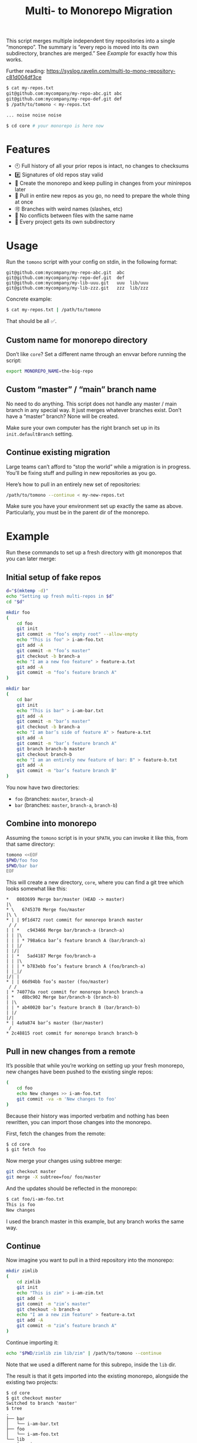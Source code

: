 #+TITLE:        Multi- to Monorepo Migration
#+DESCRIPTION:  Migrate your multirepo to a monorepo using a bash script
#+AUTHOR:       Hraban Luyat
#+EMAIL:        hraban@0brg.net
#+PROPERTY:     header-args       :noweb no-export :eval never
#+EXPORT_FILE_NAME: index.html
#+html_head:    <link rel=stylesheet href=./style.css>
#+options: html-link-use-abs-url:nil html-postamble:auto html-preamble:t ':t
#+options: html-scripts:t html-style:t html5-fancy:t tex:html creator:t date:t author:nil
#+html_doctype: html5
#+html_container: div
#+html_head_extra: <meta name=color-scheme content="light dark">

This script merges multiple independent tiny repositories into a single "monorepo". The summary is “every repo is moved into its own subdirectory, branches are merged.” See [[Example]] for exactly how this works.

Further reading: https://syslog.ravelin.com/multi-to-mono-repository-c81d004df3ce

#+begin_src sh :eval never :exports code
$ cat my-repos.txt
git@github.com:mycompany/my-repo-abc.git abc
git@github.com:mycompany/my-repo-def.git def
$ /path/to/tomono < my-repos.txt

... noise noise noise

$ cd core # your monorepo is here now
#+end_src

* Features

- 🕙 Full history of all your prior repos is intact, no changes to checksums
- #️⃣ Signatures of old repos stay valid
- 🔁 Create the monorepo and keep pulling in changes from your minirepos later
- 🔀 Pull in entire new repos as you go, no need to prepare the whole thing at once
- 🉑 Branches with weird names (slashes, etc)
- 👥 No conflicts between files with the same name
- 📁 Every project gets its own subdirectory

* Usage

Run the =tomono= script with your config on stdin, in the following format:

#+begin_example
git@github.com:mycompany/my-repo-abc.git  abc
git@github.com:mycompany/my-repo-def.git  def
git@github.com:mycompany/my-lib-uuu.git   uuu  lib/uuu
git@github.com:mycompany/my-lib-zzz.git   zzz  lib/zzz
#+end_example

Concrete example:

#+begin_src sh :eval never :exports code
$ cat my-repos.txt | /path/to/tomono
#+end_src

That should be all ✅.

** Custom name for monorepo directory

Don’t like =core=? Set a different name through an envvar before running the script:

#+begin_src sh
export MONOREPO_NAME=the-big-repo
#+end_src

** Custom “master” / “main” branch name

No need to do anything. This script does not handle any master / main branch in any special way. It just merges whatever branches exist. Don’t have a “master” branch? None will be created.

Make sure your own computer has the right branch set up in its =init.defaultBranch= setting.

** Continue existing migration

Large teams can’t afford to “stop the world” while a migration is in progress. You’ll be fixing stuff and pulling in new repositories as you go.

Here’s how to pull in an entirely new set of repositories:

#+begin_src sh :eval never :exports code
/path/to/tomono --continue < my-new-repos.txt
#+end_src

Make sure you have your environment set up exactly the same as above. Particularly, you must be in the parent dir of the monorepo.

* Example

Run these commands to set up a fresh directory with git monorepos that you can later merge:

** Initial setup of fake repos

#+begin_src sh :exports code :eval never-export :results none
d="$(mktemp -d)"
echo "Setting up fresh multi-repos in $d"
cd "$d"

mkdir foo
(
    cd foo
    git init
    git commit -m "foo’s empty root" --allow-empty
    echo "This is foo" > i-am-foo.txt
    git add -A
    git commit -m "foo’s master"
    git checkout -b branch-a
    echo "I am a new foo feature" > feature-a.txt
    git add -A
    git commit -m "foo’s feature branch A"
)

mkdir bar
(
    cd bar
    git init
    echo "This is bar" > i-am-bar.txt
    git add -A
    git commit -m "bar’s master"
    git checkout -b branch-a
    echo "I am bar’s side of feature A" > feature-a.txt
    git add -A
    git commit -m "bar’s feature branch A"
    git branch branch-b master
    git checkout branch-b
    echo "I am an entirely new feature of bar: B" > feature-b.txt
    git add -A
    git commit -m "bar’s feature branch B"
)
#+end_src

You now have two directories:

- =foo= (branches: =master=, =branch-a=)
- =bar= (branches: =master=, =branch-a=, =branch-b=)

** Combine into monorepo

Assuming the =tomono= script is in your =$PATH=, you can invoke it like this, from that same directory:

#+begin_src sh :exports code :eval never-export :results none
tomono <<EOF
$PWD/foo foo
$PWD/bar bar
EOF
#+end_src

This will create a new directory, =core=, where you can find a git tree which looks somewhat like this:

#+begin_example
,*   0803699 Merge bar/master (HEAD -> master)
|\
,* \   6745370 Merge foo/master
|\ \
,* | | 9f1d472 root commit for monorepo branch master
 / /
| | *   c943466 Merge bar/branch-a (branch-a)
| | |\
| | | * 798a6ca bar’s feature branch A (bar/branch-a)
| | |/
| |/|
| | *   5ad4187 Merge foo/branch-a
| | |\
| | | * b783ebb foo’s feature branch A (foo/branch-a)
| |_|/
|/| |
,* | | 66d94bb foo’s master (foo/master)
 / /
| * 74077da root commit for monorepo branch branch-a
| *   d8bc902 Merge bar/branch-b (branch-b)
| |\
| | * ab40020 bar’s feature branch B (bar/branch-b)
| |/
|/|
,* | 4a9a874 bar’s master (bar/master)
 /
,* 2c48815 root commit for monorepo branch branch-b
#+end_example

** Pull in new changes from a remote

It’s possible that while you’re working on setting up your fresh monorepo, new changes have been pushed to the existing single repos:

#+begin_src sh :exports code :eval never-export :results none
(
	cd foo
	echo New changes >> i-am-foo.txt
	git commit -va -m 'New changes to foo'
)
#+end_src

Because their history was imported verbatim and nothing has been rewritten, you can import those changes into the monorepo.

First, fetch the changes from the remote:

#+begin_src sh :exports code :eval never :results none
$ cd core
$ git fetch foo
#+end_src

Now merge your changes using subtree merge:

#+begin_src sh
git checkout master
git merge -X subtree=foo/ foo/master
#+end_src

And the updates should be reflected in the monorepo:

#+begin_src sh :exports code :eval never :results none
$ cat foo/i-am-foo.txt
This is foo
New changes
#+end_src

I used the branch master in this example, but any branch works the same way.

** Continue

Now imagine you want to pull in a third repository into the monorepo:

#+begin_src sh :exports code :eval never-export :results none
mkdir zimlib
(
    cd zimlib
    git init
    echo "This is zim" > i-am-zim.txt
    git add -A
    git commit -m "zim’s master"
    git checkout -b branch-a
    echo "I am a new zim feature" > feature-a.txt
    git add -A
    git commit -m "zim’s feature branch A"
)
#+end_src

Continue importing it:

#+begin_src sh :exports code :eval never-export :results none
echo "$PWD/zimlib zim lib/zim" | /path/to/tomono --continue
#+end_src

Note that we used a different name for this subrepo, inside the =lib= dir.

The result is that it gets imported into the existing monorepo, alongside the existing two projects:

#+begin_example
$ cd core
$ git checkout master
Switched to branch 'master'
$ tree
.
├── bar
│   └── i-am-bar.txt
├── foo
│   └── i-am-foo.txt
└── lib
    └── zim
        └── i-am-zim.txt

4 directories, 3 files
$ git checkout branch-a
Switched to branch 'branch-a'
$ tree
.
├── bar
│   ├── feature-a.txt
│   └── i-am-bar.txt
├── foo
│   ├── feature-a.txt
│   └── i-am-foo.txt
└── lib
    └── zim
        ├── feature-a.txt
        └── i-am-zim.txt

4 directories, 6 files
$ head **/feature-a.txt
==> bar/feature-a.txt <==
I am bar’s side of feature A

==> foo/feature-a.txt <==
I am a new foo feature

==> lib/zim/feature-a.txt <==
I am a new zim feature
#+end_example

** Tags

Tags are namespaced per remote, to avoid clashes. If your remote =foo= and =bar= both have a tag =v1.0.0=, your monorepo ends up with =foo/v1.0.0= and =bar/v1.0.0= pointing at their relevant commits.

N.B.: This concerns light-weight tags! Annotated tags are a different beast and unfortunately they can’t be rewritten this way.

If you don’t like this rewriting, you can remove all tags, and fetch them fresh from the remotes:

#+begin_src sh :eval never :export code :results none
$ cat ... |  .../tomono
$ cd core
$ rm -rf .git/refs/tags
$ git fetch --all --tags
#+end_src

Be prepared to deal with any conflicts!

* Implementation

#+begin_quote
(This section is best viewed at [[https://hraban.github.io/tomono/]], the GitHub Readme viewer misses some info)
#+end_quote

The outer program structure is a flat bash script which loops over every repo supplied over stdin:

#+CAPTION: top-level
#+NAME: top-level
#+BEGIN_SRC shell :tangle tomono :comments link :shebang "#!/usr/bin/env bash" :references yes

<<set-flags>>

<<prep-dir>>

# Note this is top-level in the script so it’s reading from the script’s stdin
while read repourl reponame repopath; do
    if [[ -z "$repopath" ]]; then
        repopath="$reponame"
    fi

    <<handle-remote>>
done

<<finalize>>

# <<copyright>>
#+END_SRC

** Per repository

Every repository is fetched and fully handled individually, and sequentially:

1. fetch all the data related to this repository,
2. immediately check out and initialise every single branch which belongs to that repository.

#+CAPTION: handle-remote
#+NAME: handle-remote
#+BEGIN_SRC shell :comments link :references yeye
  git remote add "$reponame" "$repourl"
  git fetch --tags --atomic "$reponame"
  <<namespace-remote-tags>>
  <<list-branches>> | while read branch ; do
      <<handle-branch>>
  done
#+END_SRC

** Per branch (this is where the magic happens)

In the context of /a single repository check-out/, every branch is independently checked out into a subdir for that repository, and merged into the monorepo.

This is the money shot.

#+CAPTION: handle-branch
#+NAME: handle-branch
#+BEGIN_SRC sh
<<ensure-on-target-branch-in-monorepo>>
mkdir -p "$repopath"
git merge --strategy=ours "$reponame/$branch" --allow-unrelated-histories --no-commit --no-ff
git --work-tree "./$repopath/" checkout "$reponame/$branch" -- .
git add -A
git commit -m "Merge $reponame/$branch" --allow-empty
#+END_SRC

*** Ensure we are on the right branch

We are given the variable =$branch= which is the final name of the branch we want to operate on. It is the same as the name of the branch in each individual target repo.

In this snippet, we ensure that we are ready to merge fresh code from a subrepo into this branch: either we checkout an existing branch in the monorepo by this name, or we create a fresh one.

#+CAPTION: ensure-on-target-branch-in-monorepo
#+NAME: ensure-on-target-branch-in-monorepo
#+BEGIN_SRC sh
if git checkout --orphan "$branch"; then
    git rm -rf --cached . || :
    git clean -dfx
    git commit --allow-empty -m "root commit for monorepo branch $branch"
else
    git checkout "$branch"
fi
#+END_SRC

Technically; we do it the other way around :) First I try to create a fresh branch, and only if that fails, I switch to the existing one. This way I'm sure that a branch exists, so when I =git checkout "$branch"= , I don't clash with a filename, instead.

Neat side effect of =git checkout --orphan=: if the branch already exists, but has no commits at all on it, the operation succeeds as if the branch were freshly created. This helps us with the very first commit on =master=, which will have been automatically created as part of =git init=:

#+begin_comment
I'm sure there is a cooler way to do the below, something involving =:results inline :exports both=, but I find my current options lacking. The HTML output is unreadable.

E.g. the HTML export of this:

#+begin_src sh :tangle no :results inline :exports both
date
#+end_src

results in two completely separate blocks. This makes a interactive shell session with multiple individual commands hard to follow. Would be nice to have some sort of plugin for this.
#+end_comment

#+begin_src sh :tangle no :exports code
$ cd "$(mktemp -d)"

$ git init
...

$ git status
On branch master
...

$ git checkout --orphan master
Switched to a new branch 'master'
$ echo $?
0

$ echo foo > bar ; git add bar ; git commit -m first
...

$ git checkout --orphan master
fatal: A branch named 'master' already exists.
$ echo $?
128
#+end_src

As you can see, doing =git checkout --orphan= on master on a fresh repo is no problem. Otherwise we would have had to special case it.

I'm sure this would still fail on some cases, e.g. branch names starting with a =-=. Ideally, I'd like a plumbing command to really just =git checkout-branch -- <branch-name>= no matter what. I'm sure the new =git switch= can help, but, quoth the man page:

#+begin_src :tangle no
THIS COMMAND IS EXPERIMENTAL. THE BEHAVIOR MAY CHANGE.
#+end_src

Ah well. Don't start your branch names with =-=, I guess?

** Set up the monorepo directory

We create a fresh directory for this script to run in, or continue on an existing one if the =--continue= flag is passed.

#+CAPTION: prep-dir
#+NAME: prep-dir
#+BEGIN_SRC sh
# Poor man’s arg parse :/
arg="${1-}"
: "${MONOREPO_NAME:=core}"

if [[ "$arg" == "" ]]; then
	if [[ -d "$MONOREPO_NAME" && "$arg" != "--continue" ]]; then
		>&2 echo "monorepo directory $MONOREPO_NAME already exists"
		exit 1
	fi
	mkdir "$MONOREPO_NAME"
	cd "$MONOREPO_NAME"
	git init
elif [[ "$arg" != "--continue" ]]; then
	>&2 echo "Unexpected argument: $arg"
	>&2 echo
	>&2 echo "Usage: $0 [--continue]"
	exit 1
elif [[ ! -d "$MONOREPO_NAME" ]]; then
	>&2 echo "Asked to --continue, but monorepo directory $MONOREPO_NAME doesn’t exist"
	exit 1
else
	cd "$MONOREPO_NAME"
	# There isn’t anything special about --continue, really.
fi

<<prep-tags>>
#+END_SRC

Most of rigmarole is about UI, and preventing mistakes. As you can see, there is functionally no difference between continuing and starting fresh, beyond =mkdir= and =git init=. At the end of the day, every repo is read in greedily, and whether you do that on an existing monorepo, or a fresh one, doesn’t matter: every repo name you read in, is in fact itself like a =--continue= operation.

It’s horrible and kludgy but I just want to get something working out the door, for now.

** List individual branches

I want a single branch name per line on stdout, for a single specific remote:

#+CAPTION: list-branches
#+NAME: list-branches
#+BEGIN_SRC sh
git branch -r --no-color --list "$reponame/*" --format "%(refname:lstrip=3)"
#+END_SRC

*** Implementations that didn’t make the cut

Solutions I abandoned, due to one short-coming or another:

**** =git branch -r= with grep

The most straight-forward way to list branch names:

#+begin_src sh :eval never :exports code :results none
$ git branch -r
  bar/branch-a
  bar/branch-b
  bar/master
  foo/branch-a
  foo/master
#+end_src

This could be combined with =grep= to filter all branches for a specific remote, and filter out the name. It’s very close, but how do you reliably remove an unknown string?

**** =find .git/refs/hooks=

#+begin_src sh
( cd ".git/refs/remotes/$reponame" && find . -type f -mindepth 1 | sed -e s/..// )
#+end_src

Closer, but ugly, and I got reports that it missed some branches (although I was never able to repro)

**** =git ls-remote=

#+begin_src sh
git ls-remote --heads --refs "$reponame" | sed 's_[^ ]* *refs/heads/__'
#+end_src

Originally suggested in a [[https://github.com/hraban/tomono/pull/39][PR 39]], I’ve decided not to use this because =git-ls-remote= actively queries the remote to list its branches, rather than inspecting the local state of whatever we just fetched. That feels like a race condition at best, and becomes very annoying if you’re dealing with password protected remotes or otherwise inaccessible repos.

** Tags

Light weight tags are just refs, and they’re all stored in a predictable place in the =.git= directory. The easiest way to manage them is to juggle that directory after each fetch.

We start by storing all our existing tags somewhere out of git’s reach:

#+caption: prep-tags
#+name: prep-tags
#+begin_src sh :references yes
(
	cd .git/refs
	mv tags tags-aux
)
#+end_src

and once everything is done, we move them back:

#+caption: finalize
#+name: finalize
#+begin_src sh :references yes
(
	cd .git/refs
	mv tags-aux tags
)
#+end_src

The real magic happens just after a remote has been fetched (see [[handle-remote]]). We now know for sure that all tags actually only belong to that remote, so we can namespace them all together:

#+caption: namespace-remote-tags
#+name: namespace-remote-tags
#+begin_src sh :references yes
(
	cd .git/refs
	if [[ -d tags ]]; then
		mv tags "tags-aux/$reponame"
	fi
)
#+end_src

** Error flags, warnings, debug

Various sh flags allow us to control the behaviour of the shell: treat
any unknown variable reference as an error, treat any non-zero exit
status in a pipeline as an error (instead of only looking at the last
program), and treat any error as fatal and quit. Additionally, if the
=DEBUGSH= environment variable is set, enable "debug" mode by echoing
every command before it gets executed.

#+CAPTION: set-flags
#+NAME: set-flags
#+BEGIN_SRC sh
set -euo pipefail ${DEBUGSH+-x}
#+END_SRC

* Building the code                                                :noexport:

The easiest way to build everything in this repo is using docker:

#+begin_src sh :exports code :results none :eval never-export
docker-compose run --rm build
#+end_src

Most of the code in this repository is generated from this readme file. This can be done in stock Emacs, by opening this file and calling =M-x org-babel-tangle=.

This file can also be exported to HTML. Executing the block below, before you export it, adds some extra flourish to that exported file:

#+BEGIN_SRC emacs-lisp :exports code :results none :tangle export-html.el
;; This is configuration for org mode itself, not tomono src code. Don't export this.

;; TODO: Clean this up. No globals etc.

(require 'cl-lib)
(require 'dash)
(require 's)

(defun org-info-name (info)
  (nth 4 info))

(defun insert-ln (&rest args)
  (apply #'insert args)
  (newline))

(defun should-reference (info)
  "Determine if this info block is a referencing code block"
  (not (memq (alist-get :noweb (nth 2 info))
             '(nil "no"))))

(defun re-findall (re str &optional offset)
  "Find all matches of a regex in the given string"
  (let ((start (string-match re str offset))
        (end (match-end 0)))
    (when (numberp start)
      (cons (substring str start end) (re-findall re str end)))))

;; Match groups are the perfect tool to achieve this but EL's regex is
;; inferior and it's not worth the hassle. Blag it manually.

(defun strip-delimiters (s prefix suffix)
  "Strip a prefix and suffix delimiter, e.g.:
(strip-delimiters \"<a>\" \"<\" \">\")
=> \"a\"

Note this function trusts the input string has those delimiters"
  (substring s (length prefix) (- (length suffix))))

(defun strip-noweb-delimiters (s)
  "Strip the org noweb link delimiters, usually << and >>"
  (strip-delimiters s org-babel-noweb-wrap-start org-babel-noweb-wrap-end))

(defun extract-refs (body)
  (mapcar #'strip-noweb-delimiters (re-findall (org-babel-noweb-wrap) body)))

(defun add-to-hash-list (k elem hash)
  "Assuming the hash values are lists, add this element to k's list"
  (puthash k (cons elem (gethash k hash)) hash))

(defun register-refs (name refs)
  (puthash name refs forward-refs)
  ;; Add a backreference to every ref
  (mapc (lambda (ref)
          (add-to-hash-list ref name back-refs))
        refs))

(defun parse-blocks ()
  (let ((forward-refs (make-hash-table :test 'equal))
        (back-refs (make-hash-table :test 'equal)))
    (org-babel-map-src-blocks nil
      ;; Probably not v efficient, but should be memoized anyway?
      (let* ((info (org-babel-get-src-block-info full-block))
             (name (org-info-name info)))
        (when (and name (should-reference info))
          (register-refs name (extract-refs body)))))
    (list forward-refs back-refs)))

(defun tomono--format-ref (ref)
  (format "[[%s][%s]]" ref ref))

(defun insert-references-block (info title refs)
  (when refs
    (insert title)
    (->> refs (mapcar 'tomono--format-ref) (s-join ", ") insert-ln)
    (newline)))

(defun insert-references (info forward back)
  (when (or forward back)
    (newline)
    (insert-ln ":REFERENCES:")
    (insert-references-block info "References: " forward)
    (insert-references-block info "Used by: " back)
    (insert-ln ":END:")))

(defun get-references (name)
  (list (gethash name forward-refs) (gethash name back-refs)))

(defun fix-references (backend)
  "Append a references section to every noweb codeblock"
  (cl-destructuring-bind (forward-refs back-refs) (parse-blocks)
    (org-babel-map-src-blocks nil
      (let ((info (org-babel-get-src-block-info full-block)))
        (when (should-reference info)
          (pcase-let ((`(,language ,body ,arguments ,switches ,name ,start ,coderef) info))
            (goto-char end-block)
            (apply #'insert-references info (get-references name))))))))

(add-hook 'org-export-before-parsing-hook 'fix-references nil t)

;; The HTML output
(let ((org-html-htmlize-output-type 'css))
  (org-html-export-to-html))
#+END_SRC

* Copyright and license

This is a cleanroom reimplementation of the tomono.sh script, originally written with copyright assigned to Ravelin Ltd., a UK fraud detection company. There were some questions around licensing, and it was unclear how to go forward with maintenance of this project given its dispersed copyright, so I went ahead and rewrote the entire thing for a fresh start.

The license and copyright attribution of this entire document can now be set:

#+CAPTION: copyright
#+NAME: copyright
#+BEGIN_SRC fundamental
Copyright © 2020, 2022 Hraban Luyat

This program is free software: you can redistribute it and/or modify
it under the terms of the GNU Affero General Public License as
published by the Free Software Foundation, version 3 of the License.

This program is distributed in the hope that it will be useful,
but WITHOUT ANY WARRANTY; without even the implied warranty of
MERCHANTABILITY or FITNESS FOR A PARTICULAR PURPOSE.  See the
GNU Affero General Public License for more details.

You should have received a copy of the GNU Affero General Public License
along with this program.  If not, see <https://www.gnu.org/licenses/>.
#+END_SRC

I did not look at the original implementation at all while developing this.
